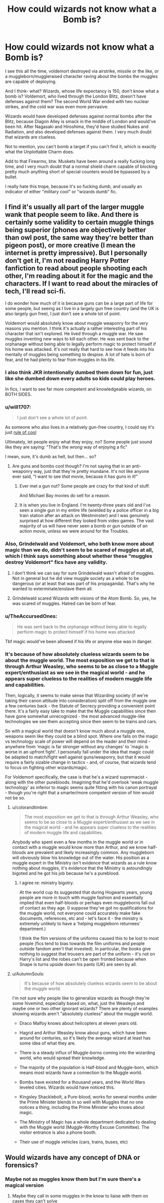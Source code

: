 #+TITLE: How could wizards not know what a Bomb is?

* How could wizards not know what a Bomb is?
:PROPERTIES:
:Author: Uncommonality
:Score: 128
:DateUnix: 1578994755.0
:DateShort: 2020-Jan-14
:FlairText: Discussion
:END:
I see this all the time, voldemort destroyed via airstrike, missile or the like, or a muggleborn/muggleraised character raving about the bombs the muggles are capable of deploying.

And I think- what? Wizards, whose life expectancy is 150, don't know what a bomb is? Voldemort, who lived through the London Blitz, doesn't have defenses against them? The second World War ended with two nuclear strikes, and the cold war was even more pervasive.

Wizards would have developed defenses against normal bombs after the Blitz, because Diagon Alley is smack in the middle of London and would've been hit. After Nagasaki and Hiroshima, they'd have studied Nukes and Radiation, and also developed defenses against them. I very much doubt that wizards are clueless.

Not to mention, you can't bomb a target if you can't find it, which is exactly what the Unplottable Charm does.

Add to that Firearms, btw. Muskets have been around a really fucking long time, and I very much doubt that a normal shield charm capable of blocking pretty much anything short of special counters would be bypassed by a bullet.

I really hate this trope, because it's so fucking dumb, and usually an indicator of either "military cool" or "wizards dumb" fic.


** I find it's usually all part of the larger muggle wank that people seem to like. And there is certainly some validity to certain muggle things being superior (phones are objectively better than owl post, the same way they're better than pigeon post), or more creative (I mean the internet is pretty impressive). But I personally don't get it, I'm not reading Harry Potter fanfiction to read about people shooting each other, I'm reading about it for the magic and the characters. If I want to read about the miracles of tech, I'll read sci-fi.

I do wonder how much of it is because guns can be a large part of life for some people, but seeing as I live in a largely gun free country (and the UK is also largely gun free), I just don't see a whole lot of point.

Voldemort would absolutely know about muggle weaponry for the very reasons you mention. I think it's actually a rather interesting part of his character that isn't explored. He lived through a muggle war. He saw muggles inventing new ways to kill each other. He was sent back to the orphanage without being able to legally perform magic to protect himself if his home was attacked. It's not really that hard to see how it feeds into his mentally of muggles being something to despise. A lot of hate is born of fear, and he had plenty to fear from muggles in his life.
:PROPERTIES:
:Author: Caramelthedog
:Score: 123
:DateUnix: 1578996346.0
:DateShort: 2020-Jan-14
:END:

*** I also think JKR intentionally dumbed them down for fun, just like she dumbed down every adults so kids could play heroes.

In fics, I want to see far more competent and knowledgeable wizards, on BOTH SIDES.
:PROPERTIES:
:Author: InquisitorCOC
:Score: 46
:DateUnix: 1579011947.0
:DateShort: 2020-Jan-14
:END:


*** u/will1707:
#+begin_quote
  I just don't see a whole lot of point.
#+end_quote

As someone who also lives in a relatively gun-free country, I could say it's just [[https://tvtropes.org/pmwiki/pmwiki.php/Main/RuleOfCool][rule of cool]]

Ultimately, let people enjoy what they enjoy, no? Some people just sound like they are saying: "That's the /wrong/ way of enjoying a fic"

I mean, sure, it's dumb as hell, but then... so?
:PROPERTIES:
:Author: will1707
:Score: 12
:DateUnix: 1579018470.0
:DateShort: 2020-Jan-14
:END:

**** Are guns and bombs cool though? I'm not saying that in an anti-weaponry way, just that they're pretty mundane. It's not like anyone ever said, "I want to see /that/ movie, because it has guns in it!"
:PROPERTIES:
:Author: Tsorovar
:Score: 6
:DateUnix: 1579070662.0
:DateShort: 2020-Jan-15
:END:

***** Ever met a gun nut? Some people are crazy for that kind of stuff.

And Michael Bay movies do sell for a reason.
:PROPERTIES:
:Author: will1707
:Score: 2
:DateUnix: 1579085719.0
:DateShort: 2020-Jan-15
:END:


***** It is when you live in England. I'm twenty-three years old and I've seen a single gun in my entire life (wielded by a police officer in a big train station after an attack on Westminster) and I was genuinely surprised at how different they looked from video games. The vast majority of us will have never seen a bomb or gun outside of an action movie, unless we were around for the Troubles.
:PROPERTIES:
:Author: Avalon1632
:Score: 1
:DateUnix: 1579122983.0
:DateShort: 2020-Jan-16
:END:


*** Also, Grindelwald and Voldemort, who both know more about magic than we do, didn't seem to be scared of muggles at all, which I think says something about whether these "muggles destroy Voldemort" fics have any validity.
:PROPERTIES:
:Author: AutumnSouls
:Score: 14
:DateUnix: 1579016011.0
:DateShort: 2020-Jan-14
:END:

**** I don't think we can say for sure Grindelwald wasn't afraid of muggles. Not in general but he did view muggle society as a whole to be dangerous (or at least that was part of his propaganda). That's why he wanted to exterminate/enslave them all.
:PROPERTIES:
:Author: WantDiscussion
:Score: 1
:DateUnix: 1579186443.0
:DateShort: 2020-Jan-16
:END:


**** Grindelwald scared Wizards with visions of the Atom Bomb. So, yes, he was scared of muggles. Hatred can be born of fear.
:PROPERTIES:
:Author: LordMacragge
:Score: 1
:DateUnix: 1593282715.0
:DateShort: 2020-Jun-27
:END:


*** u/TheAccursedOnes:
#+begin_quote
  He was sent back to the orphanage without being able to legally perform magic to protect himself if his home was attacked
#+end_quote

Tbf magic would've been allowed if his life or anyone else was in danger.
:PROPERTIES:
:Author: TheAccursedOnes
:Score: 5
:DateUnix: 1579016911.0
:DateShort: 2020-Jan-14
:END:


*** It's because of how absolutely clueless wizards seem to be about the muggle world. The most exposition we get to that is through Arthur Weasley, who seems to be as close to a Muggle expert/enthusiast as we see in the magical world - and he appears super clueless to the realities of modern muggle life and capabilities.

Then, logically, it seems to make sense that Wizarding society (if we're taking their canon attitude into consideration) split off from the muggle one a few centuries back - the Statute of Secrecy providing a convenient point there. It's a fairly easy take to make that the Muggle capabilities since then have gone somewhat unrecognized - the most advanced muggle-like technologies we see them accepting since then seem to be trains and cars.

So with a magical world that doesn't know much about a muggle one, weapons seem like they could be a blind spot. Where one falls on the magic vs technology scale of power will depend on the reader and their mind - anywhere from 'magic is far stronger without any changes' to 'magic is worse in an upfront fight'. I personally fall under the idea that magic could be adapted to match/fight well against guns/weaponry, but that it would require a fairly sizable change in tactics - and, of course, that wizards tend to focus on fighting other wizards/magic.

For Voldemort specifically, the case is that he's a wizard supremacist - along with the other purebloods. Imagining that he'd overlook 'weak muggle technology' as inferior to magic seems quite fitting with his canon portrayal - though you're right that a smarter/more competent version of him would not be so.
:PROPERTIES:
:Author: matgopack
:Score: 7
:DateUnix: 1579025513.0
:DateShort: 2020-Jan-14
:END:

**** u/colorandtimbre:
#+begin_quote
  The most exposition we get to that is through Arthur Weasley, who seems to be as close to a Muggle expert/enthusiast as we see in the magical world - and he appears super clueless to the realities of modern muggle life and capabilities.
#+end_quote

Anybody who spent even a few months in the muggle world or in contact with a muggle would know more than Arthur, and we know half-bloods are prevalent and likely increasingly common. Any muggleborn will obviously blow his knowledge out of the water. His position as a muggle expert in the Ministry isn't evidence that wizards as a rule know nothing about muggles, it's evidence that the Ministry is astoundingly bigoted and he got his job because he's a pureblood.
:PROPERTIES:
:Author: colorandtimbre
:Score: 10
:DateUnix: 1579031937.0
:DateShort: 2020-Jan-14
:END:

***** I agree re: ministry bigotry.

At the world cup its suggested that during Hogwarts years, young people are more in touch with muggle fashion and essentially implied that even half-bloods or perhaps even muggleborns fall out of contact as they age. (I suppose they've got no qualifications for the muggle world, not everyone could accurately make fake documents, references, etc and - let's face it - the ministry is extremely unlikely to have a 'helping muggleborn returnees' department.)

I think the film versions of the uniforms caused this to be lost to most people (fics tend to bias towards the film uniforms and people outside fandom aren't that invested). In particular, the books give nothing to suggest that trousers are part of the uniform - it's not on Harry's list and the robes can't be open fronted because when Snape is turns upside down his pants (UK) are seen by all.
:PROPERTIES:
:Author: Luna-shovegood
:Score: 8
:DateUnix: 1579038065.0
:DateShort: 2020-Jan-15
:END:


**** u/AutumnSouls:
#+begin_quote
  It's because of how absolutely clueless wizards seem to be about the muggle world.
#+end_quote

I'm not sure why people like to generalize wizards as though they're some hivemind, especially based on, what, just the Weasleys and maybe one or two other ignorant wizards? There are plenty of examples showing wizards aren't "absolutely clueless" about the muggle world.

- Draco Malfoy knows about helicopters at eleven years old.

- Hagrid and Arthur Weasley know about guns, which have been around for centuries, so it's likely the average wizard at least has some idea of what they are.

- There is a steady influx of Muggle-borns coming into the wizarding world, who would spread their knowledge.

- The majority of the population is Half-blood and Muggle-born, which means most wizards have a connection to the Muggle world.

- Bombs have existed for a thousand years, and the World Wars leveled cities. Wizards would have noticed this.

- Kingsley Shacklebolt, a Pure-blood, works for several months under the Prime Minister blends in so well with Muggles that no one notices a thing, including the Prime Minister who knows about magic.

- The Ministry of Magic has a whole department dedicated to dealing with the Muggle world (Muggle-Worthy Excuse Committee). The visitor entrance is also a phone booth.

- Their use of muggle vehicles (cars, trains, buses, etc)
:PROPERTIES:
:Author: AutumnSouls
:Score: 12
:DateUnix: 1579034967.0
:DateShort: 2020-Jan-15
:END:


** Would wizards have any concept of DNA or forensics?
:PROPERTIES:
:Author: Thorfan23
:Score: 13
:DateUnix: 1578999372.0
:DateShort: 2020-Jan-14
:END:

*** Maybe not as muggles know them but I'm sure there's a magical version
:PROPERTIES:
:Author: LiriStorm
:Score: 14
:DateUnix: 1578999595.0
:DateShort: 2020-Jan-14
:END:

**** Maybe they call in some muggles in the know to liaise with them on cases they can't solve

I'm working on a fic right now where they have to solve a crime without such things
:PROPERTIES:
:Author: Thorfan23
:Score: 4
:DateUnix: 1579000582.0
:DateShort: 2020-Jan-14
:END:


*** If anything I'd say there is probably blood magic would be more accurate and yield more reliable results than DNA testing.
:PROPERTIES:
:Author: WantDiscussion
:Score: 19
:DateUnix: 1579000970.0
:DateShort: 2020-Jan-14
:END:


*** Most wizards are half-bloods, and then there's the muggle-borns of course, so yeah, a good portion should know about all that.
:PROPERTIES:
:Author: AutumnSouls
:Score: 5
:DateUnix: 1579013939.0
:DateShort: 2020-Jan-14
:END:


** "They run off eckeltricity, do they? Ah yes, I can see the plugs. I collect plugs. And batteries. Got a very large collection of batteries. My wife thinks I'm mad, but there you are." -- Arthur Weasley, Misuse of Muggle Artifacts Office.
:PROPERTIES:
:Author: DrunkBystander
:Score: 50
:DateUnix: 1579003440.0
:DateShort: 2020-Jan-14
:END:

*** Yeah, but it's also Arthur Weasley, crazy person.

I don't know what JKR was thinking with his character, he's at least as incompetent at his job as Fudge, based on his quotes.
:PROPERTIES:
:Author: Uncommonality
:Score: 37
:DateUnix: 1579003711.0
:DateShort: 2020-Jan-14
:END:

**** There's a very real possibility that Arthur Weasley was the only person really interested in the job, or at the very least was the least likely to abuse it in malicious ways. I certainly can't recall anyone else in the books interested in 'Muggle stuff' to the degree Arthur is. Could be any number of things really. The books take place from Harry's perspective, and there's a great many things he's ignorant of, as they just don't fall into his orbit of interests.

And Arthur is fairly talented in his niche of interests. He did enchant a car to fly, turn invisible, and gain a degree of semi sentience after all, even as ignorant of the whole as he may have been. To compare the man to Fudge, who hides his head in the sand and actively sabotages any potential allies, especially one as potent as Albus Dumbledore, is a bit unfair.
:PROPERTIES:
:Author: Overlap1
:Score: 59
:DateUnix: 1579005276.0
:DateShort: 2020-Jan-14
:END:

***** I think Arthur was shunted to that department because that's where the losers/idiots go where they can be kept away from subtler and more important work. Best to keep people like him fixing magical pranks among muggles.

The wizards who are actually competent among muggles would be found, I think, in the departments of Magical Accidents and Catastrophes, (mainly in the Accidental Magic Reversal Squad, Obliviators, and the Muggle Worthy Excuse Committee), International Magical Cooperation and some among the Aurors.
:PROPERTIES:
:Author: rohan62442
:Score: 10
:DateUnix: 1579019377.0
:DateShort: 2020-Jan-14
:END:


***** I definitely think you're onto something. It would have helped us if we knew more about the Muggle Studies program, and whether Arthur had ever taken the course.

My personal headcanon is that Arthur took Muggle Studies before their books addressed electricity (or never took it at all) and therefore has never heard someone pronounce the word. He definitely has enough talents that it can't be handwaved away as him being an idiot.
:PROPERTIES:
:Author: poondi
:Score: 7
:DateUnix: 1579072982.0
:DateShort: 2020-Jan-15
:END:

****** Agreed, wholeheartedly. Frankly all the Weasleys are pretty talented on the whole.
:PROPERTIES:
:Author: Overlap1
:Score: 1
:DateUnix: 1579074371.0
:DateShort: 2020-Jan-15
:END:


***** Arthur got the job because he is right sort, (pureblood, sacred 28). A muggleborn would have been the ideal choice. No way the ministry will make one head of department ( at that tme. )
:PROPERTIES:
:Author: salt-mangotree
:Score: 16
:DateUnix: 1579009738.0
:DateShort: 2020-Jan-14
:END:

****** That's not true at all. They literally have already had a muggle-born minister for magic at that point. 1962-1968 Minister for Magic Nobby Leach a muggle-born.
:PROPERTIES:
:Author: DarkLordRowan
:Score: 11
:DateUnix: 1579021804.0
:DateShort: 2020-Jan-14
:END:

******* Not to mention Fudge ran for Minister for Magic on a pro-Muggle slogan.
:PROPERTIES:
:Author: AutumnSouls
:Score: 4
:DateUnix: 1579035099.0
:DateShort: 2020-Jan-15
:END:

******** Not doubting you, but do you recall where in canon/extra material this was mentioned? I'd never heard it before, very interesting.
:PROPERTIES:
:Author: pregrace
:Score: 1
:DateUnix: 1579056623.0
:DateShort: 2020-Jan-15
:END:

********* Some very early JKR writings (1999).

[[https://www.hp-lexicon.org/source/other-canon/dp/][More details.]]

[[https://www.hp-lexicon.org/source/other-canon/dp/dp2/][The writing in particular]], though it's nearly impossible to read. Here's the relevant [[https://www.reddit.com/r/PotterPlus/comments/54h1fm/daily_prophet_newsletter_2_image_1/][transcript]]:

#+begin_quote
  Feb 8th 1999 The Daily Prophet Price: 7 Knuts

  [...] member of the Minister's Gobstones Club. It's all getting very embarrassing. *After all, [Fudge] was elected on the slogan "A fair deal for wizards who deal fair with Muggles."*

  Although the Ministry is maintaining an official silence on details of the incident, a second source within the Improper Use of Magic Office was only too happy to divulge details in return for a cup of tea and a cheese scone.
#+end_quote

--------------

#+begin_quote
  [...] the office. Rufus won; he said it would take ages and he was right. Seems it happens all the time. Took the Muggles an hour and a half to realise the train had vanished into thin air. ' The Minister for Magic is unlikely to view the matter as ‘a bit of fun'. The instigator of this sorry episode appears to be his own nephew, Rufus Fudge, recently appointed to the Improper Use of Magic Office.
#+end_quote
:PROPERTIES:
:Author: AutumnSouls
:Score: 1
:DateUnix: 1579057604.0
:DateShort: 2020-Jan-15
:END:


***** Hear!
:PROPERTIES:
:Author: ulanbaatarhoteltours
:Score: 3
:DateUnix: 1579007090.0
:DateShort: 2020-Jan-14
:END:


**** You either use books or logic.

In the books very few wizards shown reasonable knowledge about non-magical world. Even if some of them understand what bombs really are, what make you think that they are in power to do/invent anything?
:PROPERTIES:
:Author: DrunkBystander
:Score: 24
:DateUnix: 1579004110.0
:DateShort: 2020-Jan-14
:END:

***** but do they understand it beyond the basics

​

Like they could know what a washing machine is but perhaps wouldn't know how to work it.
:PROPERTIES:
:Author: Thorfan23
:Score: 3
:DateUnix: 1579009978.0
:DateShort: 2020-Jan-14
:END:


**** His job is basically to confiscate and de-enchant enchanted muggle objects that fall into Muggles' hands. He doesn't really need it to know much about the muggle world to do that, though it would probably help. But if some Muggles got a doll that tried to murder them or something, they will be Obliviated anyway, so it doesn't really matter if Arthur messes up talking to them.

Arthur is the well-meaning racist as opposed to Voldemort sympathizers, who thinks about himself as progressive while talking down to Muggles and never making any effort to actually learn about them.
:PROPERTIES:
:Author: neymovirne
:Score: 9
:DateUnix: 1579014149.0
:DateShort: 2020-Jan-14
:END:

***** So we're saying that it's Arthur Weasleys job to deal with chuckie? I'd love to see that movie.
:PROPERTIES:
:Author: rayel78
:Score: 6
:DateUnix: 1579027209.0
:DateShort: 2020-Jan-14
:END:


**** He Is supposed to be /the/ expert on all things muggle.

He either got His job due to His connection to Dumbledore, or the rest are worse.
:PROPERTIES:
:Author: will1707
:Score: 11
:DateUnix: 1579005579.0
:DateShort: 2020-Jan-14
:END:

***** Arthur is the Head of the " Misuse of Muggle Artifacts Office", which is (from what we see in OotP) a tiny office with 2 members.\\
It's not that great of the job, not the lowest of the ladder, but not far from it. As for Arthur competency, I don't see any raison to put it into doubt. His job consist into :

- Identify enchanted Muggle artifact
- Confiscate it if it's considered illegal
- Potentially arrest/ give a fine to the culprit (or maybe he doesn't even do this part and it's the police, canon not really clear on that point).
- Obliviate any Muggle in accord with the Treaty of Secrecy (once again, maybe another office does this)

At no point during his job does Arthur need to know "how" muggle things work. He only have to know if the item is enchanted (which seem a skill more likely to be learnt in Charm than in Muggle Study). He doesn't even need to be able to mingle with Muggles, since anyone he interacts with is either "in the known" (like a Muggleborn parent), or will have no memory of it.

Also, he is not "the" expert of all things muggle, if you want one, you better look for a Muggle Studies teacher, or the one who wrote the books they use.

And finally, before CoS and Harry, the closest link between Arthur and Dumbledore was the fact that his 2 brothers in law were in the Order (he and Molly were not),pretty weak reason to do a favor. So I can think of a lot of reasons about why Arthur got this job other than /Dumbledore pulled some strings/.

- Not a lot of people wanted this job (since it's not that great), and from the one wanting it, Arthur truly was the best (the ministry prefering someone good at charm rather than someone knowing everything about muggles)
- The Muggleborn who were in this office were killed during the last war, and he got promoted by virtue of being alive.
:PROPERTIES:
:Author: PlusMortgage
:Score: 14
:DateUnix: 1579017570.0
:DateShort: 2020-Jan-14
:END:


***** That not quite right. He's the Head of the Misuse of Muggle Artifacts. Based on the title all he needs to know is what a 'Muggle Artifact' is and have it confiscated if necessary. It's a literal impossibility for one man to know the whole and breath of an entire world, let alone one he doesn't actually live in, and even more so with a family as large as his to support. I don't think there's a person alive who can.

It's possible Dumbledore did pull some strings for him, we don't know. It's possible the man's a tour de force on the clock and we just haven't seen it because Harry hasn't seen it. Any speculation on the subject is just that, as it's not in the books or confirmed via Pottermore or JK herself. I will say though that if Albus did do such a thing I doubt Arthur knew about it.
:PROPERTIES:
:Author: Overlap1
:Score: 16
:DateUnix: 1579006520.0
:DateShort: 2020-Jan-14
:END:

****** Well, not /the/ expert then, but ar the very least you'd expect him to be at least knowledgeable.

Then you get eckeltricity and, well...

Most purebloods would have next to Zero knowledge about muggle stuff. It's beneath them.
:PROPERTIES:
:Author: will1707
:Score: 5
:DateUnix: 1579008085.0
:DateShort: 2020-Jan-14
:END:

******* It could be word that he's never heard spoken aloud and that's how he thinks its meant to be pronounced from reading it. I can't tell you how many words I've been saying wrong for years due to that.
:PROPERTIES:
:Author: buzzer7326
:Score: 15
:DateUnix: 1579010117.0
:DateShort: 2020-Jan-14
:END:


******* Doesn't seem super necessary, since electricity requires far too much infastructure and is too complex for the average wizard to even bother fiddling with. Arthur's department, based solely on my interpretation of his job, deals more with magicals enchanting purely Muggle stuff. And to be fair electricity is a hard concept to grasp for someone not inundated with it. "I plug a box in the wall and it shows pictures!"
:PROPERTIES:
:Author: Overlap1
:Score: 8
:DateUnix: 1579010316.0
:DateShort: 2020-Jan-14
:END:


**** And yet he has not been thrown out, which means that no one noticed his incompetence (how can you detect misuse when you don't know how someone works, at least in some basic sense?)
:PROPERTIES:
:Author: Hellstrike
:Score: -4
:DateUnix: 1579010753.0
:DateShort: 2020-Jan-14
:END:

***** Pretty sure his job deals with enchanted muggle objects especially when their being used for muggle baiting. Not how muggle things work. Wouldn't the expert on muggle things be the muggle worthy excuses department?(I think that's a thing)
:PROPERTIES:
:Author: Garanar
:Score: 14
:DateUnix: 1579011168.0
:DateShort: 2020-Jan-14
:END:


** There Is also this like from I believe book three:

#+begin_quote
  While Muggles have been told that Black is carrying a gun (a kind of metal wand that Muggles use to kill each other)
#+end_quote

That to me implies that your average magical has no idea about firearms. It's not a stretch to believe they my not know much about bombs.
:PROPERTIES:
:Author: will1707
:Score: 55
:DateUnix: 1579006077.0
:DateShort: 2020-Jan-14
:END:

*** That could be there purely for a pure-blood minority.

#+begin_quote
  It's not a stretch to believe they my not know much about bombs.
#+end_quote

How could wizards possibly not know about bombs when so many of them would've had their cities destroyed by them, like OP mentioned?
:PROPERTIES:
:Author: AutumnSouls
:Score: 11
:DateUnix: 1579013894.0
:DateShort: 2020-Jan-14
:END:

**** Same way they don't know what a gun is despite their use for centuries at this point.
:PROPERTIES:
:Author: krillingt75961
:Score: -2
:DateUnix: 1579014681.0
:DateShort: 2020-Jan-14
:END:

***** Who doesn't know what a gun is? Some vague group of pure-bloods? If even Arthur Weasley knows about them, it's safe to say many others too, especially considering there's a steady influx of muggle-borns and most wizards are half-bloods.
:PROPERTIES:
:Author: AutumnSouls
:Score: 5
:DateUnix: 1579015348.0
:DateShort: 2020-Jan-14
:END:

****** Enough people in canon that they need to describe it in the newspaper like that. Arthur Weasley is a muggle enthusiast - of all those raised in the magical world that we know about, for all his eccentricity, I'd point to him as likeliest to know about specific muggle technology.

The better counterpoint would have been to point out that Hagrid seemed to understand what Vernon's shotgun was in the first book.
:PROPERTIES:
:Author: matgopack
:Score: 5
:DateUnix: 1579025743.0
:DateShort: 2020-Jan-14
:END:


****** And Draco Malfoy knows about helicopters lol so he has to know about guns.
:PROPERTIES:
:Author: TheAccursedOnes
:Score: 4
:DateUnix: 1579017268.0
:DateShort: 2020-Jan-14
:END:


****** Arthur is not like most purebloods though. If anything he is more likely to come across a gun modified by magic than most other magical people.
:PROPERTIES:
:Author: krillingt75961
:Score: 1
:DateUnix: 1579019787.0
:DateShort: 2020-Jan-14
:END:

******* The Malfoys know what a helicopter is. They probably also know what guns are, considering guns have been around for centuries.
:PROPERTIES:
:Author: AutumnSouls
:Score: 3
:DateUnix: 1579019852.0
:DateShort: 2020-Jan-14
:END:

******** That's an interesting point. Would a magical aware of guns still think of them like matchlocks and flintlocks rather than the automatic nonsense that we have today?
:PROPERTIES:
:Author: Avalon1632
:Score: 1
:DateUnix: 1579122601.0
:DateShort: 2020-Jan-16
:END:

********* I don't think we can generalize. Wizards in the Middle-East would be aware of rather recent muggle weapons, while wizards in Britain, for example, would be aware of WW2 weapons. But then there's the Muggle-borns and Half-Bloods who would be aware of the most recent in general.

So it'd really be a case by case thing.
:PROPERTIES:
:Author: AutumnSouls
:Score: 1
:DateUnix: 1579128307.0
:DateShort: 2020-Jan-16
:END:


******** Considering not everyone in Britain has access to guns and helicopters fly over all the time, I'd say it's morel likely he knows what a helicopter is vs a gun. The Malfoys are unlikely to be around muggles often at all and likely avoid going into muggle areas but a helicopter would be noticeable, especially considering it's not concealed from view at all and is in fact noisy.
:PROPERTIES:
:Author: krillingt75961
:Score: -1
:DateUnix: 1579020033.0
:DateShort: 2020-Jan-14
:END:


**** Some of them may know they exist, but they either believe that their protections/shields/wards/whatever are good enough (which we don't really know), or they are dismissive of them ("no muggle invention can kill a pureblood")

The fact that bombings are never mentioned by anti-muggles in the books sort of implies that they don't believe it to be that big of a deal for them, or they don't care what the muggles do to each other. Or it may have been that the bombs never hit a wizarding area.

(as for cities, I always got the feeling that other than the Blacks, most purebloods lived somewhat isolated from the rest)

Japanese wizards probably have a different view of them, but then again, we really don't know.
:PROPERTIES:
:Author: will1707
:Score: 0
:DateUnix: 1579014648.0
:DateShort: 2020-Jan-14
:END:

***** That's a different argument than your first comment, though. Originally you said the "average magical" wouldn't know about them. The average pure-blood supremacist isn't your average magical.

Draco Malfoy knows about helicopters, so I'd go with your argument that most pure-bloods know what these things are, they just don't really care for them.
:PROPERTIES:
:Author: AutumnSouls
:Score: 4
:DateUnix: 1579015562.0
:DateShort: 2020-Jan-14
:END:


** If you do any historical research on explosives and firearms and then correlate the timelines with the Statute of Secrecy, it becomes obvious that wizards aren't ignorant of them due to segregation from muggles. Bombs and guns pre-existed the Statute and were not only very effective but were also commonplace. This means that wizards of the time wouldn't have seen them as a "muggle thing" anymore than they saw wheels, shoes, hats, or swords as exclusively muggle things. My thought is that they really didn't start distinguishing muggle innovations as distinct from their own until the industrial revolution, or possibly even the second industrial revolution.

Their contempt for firearms and bombs then is likely due to the fact that they see them as obsolete. Magic is fully capable of conjuring bullets and accelerating them, and without any issues of running out of ammo. It is also fully capable of conjuring an explosion without any need of lugging around heavy and dangerous equipment.

In fact, it's likely that wizards possessed spells that were upgrades of greek fire and slings thousands of years ago. And then developed defenses against them. Which is why they don't use them anymore --- they already figured out basic defenses against them that are so effective that they moved on to other means of attack.

I mean, logically, if wizards were vulnerable to bullets, they wouldn't be getting machine guns /instead/ of their wands. I always roll my eyes when I see people say that they should carry a gun in their off hand. Why? Their wand /is/ a gun. But they don't use it to expel projectiles because evidently that's an inferior strategy.

My theory is that wizards just have enchantments on them that vanish anything that flies at them faster than 50 m/s, among others. That covers everything from arrows up. There's magical workarounds of course, but muggle attacks would be simply ignored. Same with bombs. Maybe wizards are immune to non-magical fire (flame-freezing charms always annoyed me as a particularly silly defense against burning at the stake anyway).

I've gone into this direction of exploration in a great deal more detail [[http://brilliantshard.wordpress.com][in my own AU]], but that's some of the pertinent thoughts to this discussion anyway.
:PROPERTIES:
:Author: BrilliantShard
:Score: 9
:DateUnix: 1579023814.0
:DateShort: 2020-Jan-14
:END:


** I mean, I entirely agree with you on that, or at the very least that the Wizards in important spots would have to keep up with that sort of thing. If there's a Wizard who maintains the protective magics on Diagon Alley, for example, they'd have to know that bombs were a thing and how to cast the magic that protected against them. There are arguments against that, though.

For everyone else for whom the information isn't immediately relevant, I can kind of understand why they might not go beyond 'bombs are the boomy things, right?'. If you don't use that information, why would you bother learning it? Bombs haven't fallen on England in forty years, so it's not an active need to protect against them. Hell, it could just be that some paper-pusher in the Ministry thought "It's been forty years since those dastardly Muggles did the bomb thing, surely we can cut the budget for those bomb protections and spend it on something important like Quidditch". And if you doubt that might happen, would a government that supposedly (not sure if this is fanon or canon) cut their police forces drastically over the ten peace years since Voldemort 'died' bother spending money on protections that hadn't been needed for three or four times as long?

If the information isn't useful or used somehow, it'd be left in a book somewhere for later reference and forgotten about across the decades since 1945. Especially if you're one of those people that are convinced that the Muggles are merely animals, you're not going to bother learning about it. The young magicals who can barely be bothered to learn magic certainly wouldn't.

Take Occlumency, for example. Wizards know that there are people around who can literally read their minds. Every thought, feeling, memory, etc, can all be seen by these people. Yet, it's not a mandatory class and we're only told of two or three (IIRC) people in the series that know about it. If it's safe 99% of the time, Wizards don't seem to really put in the effort to prepare for that 1% chance of FUBAR. There are other examples of that "Eh. It'll be aight." mindset around the series, but it is a pretty British mindset of not really giving too much of a fuck. We're a very tired, laissez-faire people.

Secondly, sure the older Wizards would at least know that bombs exist and have experience of being around them, but knowing that a thing is a thing doesn't necessarily mean you know anything about a thing. For instance, I'm a twenty-something Western kid with easy access to google, libraries, and a dozen ways of acquiring information on 'Muggle society' that Wizards wouldn't necessarily have without some moderate effort - I know what a bomb is and I have a vague (emphasis on vague) conception of how it works, but I couldn't for the life of me tell you how to protect against one or even how to put one together.

I agree it's more than likely utter Mugglewank bollocks, but there are some possible explanations for it. A good fic can make anything work and all that. :)
:PROPERTIES:
:Author: Avalon1632
:Score: 17
:DateUnix: 1579008161.0
:DateShort: 2020-Jan-14
:END:

*** u/SMTRodent:
#+begin_quote
  Bombs haven't fallen on England in forty years,
#+end_quote

Actually, the books are set during (but don't reference) the Troubles, when bombs exploding in city centres were very much a thing.
:PROPERTIES:
:Author: SMTRodent
:Score: 8
:DateUnix: 1579020042.0
:DateShort: 2020-Jan-14
:END:

**** A good point, but they weren't falling from the sky and it was on a smaller scale. Maybe some magicals would be aware, but it's still possible the powerful Purebloods never came into contact or awareness with any of it, especially the rural manor types.
:PROPERTIES:
:Author: Avalon1632
:Score: 2
:DateUnix: 1579022777.0
:DateShort: 2020-Jan-14
:END:

***** Well, considering the books managed to utterly ignore them, I'll concede the point!
:PROPERTIES:
:Author: SMTRodent
:Score: 1
:DateUnix: 1579121506.0
:DateShort: 2020-Jan-16
:END:

****** Heh. Thanks, but that's more of a comment on Harry than anything else. Bombs could've gone off in the great hall during breakfast and the lil' oblivious idiot wouldn't have noticed unless someone wrote it on the wall in his blood. :D
:PROPERTIES:
:Author: Avalon1632
:Score: 2
:DateUnix: 1579122515.0
:DateShort: 2020-Jan-16
:END:


*** Legilimency could also be rare

so the average wizard never learns about the mind reading stuff
:PROPERTIES:
:Author: CommanderL3
:Score: 2
:DateUnix: 1579021143.0
:DateShort: 2020-Jan-14
:END:

**** So are bombs, these days. Like I said, just because shit only goes down 1% of the time, wizards only seem to prepare for the 99% time where things go well.
:PROPERTIES:
:Author: Avalon1632
:Score: 1
:DateUnix: 1579022833.0
:DateShort: 2020-Jan-14
:END:


** It seems the phrase "Know your enemy" would come into play here. Would the average Wizard know anything about muggle weapons? No, they probably have no reason to. Would Voldemort? Almost definitely so. He would want to know what it is he is up against. A lot of people use Arthur Weasley as an example of how little Wizards know about muggles. But I feel like the reason Arthur's knowledge is lacking is because he is sort of like a Weeb. He romanticizes and idealizes all the positive traits pertaining to the culture of his obsession while refusing to acknowledge any of the negative ones. Voldemort and his Death Eaters have no such attitude.
:PROPERTIES:
:Author: WantDiscussion
:Score: 13
:DateUnix: 1579009930.0
:DateShort: 2020-Jan-14
:END:

*** And they double definitely wouldn't be taken out by an Airstrike, that's for sure. At best, the bomb bounces off their lair harmlessly, at worst it's redirected toward a random muggle settlement in the area.
:PROPERTIES:
:Author: Uncommonality
:Score: 7
:DateUnix: 1579014802.0
:DateShort: 2020-Jan-14
:END:

**** Yeah, I've never understood how people can look at the absolute crazy ass shit magic does, but somehow think wizards can't protect against bombs.

Like if you want to look at it from a scientific perspective, your average conjuring spell like aquamenti is literally creating enough energy to dwarf the energy of nukes. (Creating matter like that is /huuuge/)
:PROPERTIES:
:Author: TheAccursedOnes
:Score: 6
:DateUnix: 1579017227.0
:DateShort: 2020-Jan-14
:END:


** It's easy to think Wizards are ignorant of a lot of muggle weaponry and warfare because the purebloods we know of don't display a lot of familiarity with the muggle world or inclination to learn about it, if not outright disdain for it. Voldemort most assuredly knows about WW2 and the Blitz, having lived in both worlds at the time, but I imagine for a lot of people at the time had an "out of sight, out of mind" mentality.

People in general just don't care about wars on distant shores, wars they can't see or feel the effects of, and magic is very good at getting people to ignore things, I think. It's entirely possible that the magic that shields Diagon Alley from muggle sight and access protects it from muggle attacks as well, and if that were the case, why would they care about muggles killing each other?

I don't fly one way or another personally. A well written story can make anything work. But I also wouldn't be surprised if a Lucius Malfoy wouldn't know what an AK-47 was either.
:PROPERTIES:
:Author: Overlap1
:Score: 14
:DateUnix: 1579001099.0
:DateShort: 2020-Jan-14
:END:

*** Your comment made me imagine Lucius Malloy holding an AK-47...what a terrifying image!
:PROPERTIES:
:Author: writeronthemoon
:Score: 7
:DateUnix: 1579010140.0
:DateShort: 2020-Jan-14
:END:

**** No way Malfoy would use such a plebian firearm. He'd probably have an agent buy some sort of top-of-the-line model he knows nothing about and have it be monogrammed and gold-plated like the pimp he is.
:PROPERTIES:
:Author: A_Rabid_Pie
:Score: 8
:DateUnix: 1579013777.0
:DateShort: 2020-Jan-14
:END:

***** His cane is a modified Ak-47. Harry's lucky he forgot to load it in the second book or Dumbledore would've found Harry with 30 holes in him.
:PROPERTIES:
:Author: TheAccursedOnes
:Score: 5
:DateUnix: 1579017067.0
:DateShort: 2020-Jan-14
:END:

****** Lol!
:PROPERTIES:
:Author: writeronthemoon
:Score: 1
:DateUnix: 1579026032.0
:DateShort: 2020-Jan-14
:END:


*** Malfoy does own a Roles Royce.
:PROPERTIES:
:Author: Jahoan
:Score: -1
:DateUnix: 1579008476.0
:DateShort: 2020-Jan-14
:END:

**** And Draco talks about helicopters in Philosopher's Stone
:PROPERTIES:
:Author: LadySmuag
:Score: 8
:DateUnix: 1579013495.0
:DateShort: 2020-Jan-14
:END:

***** I forgot about that. Man that alone implies even pureblood extremists know a good bit about bombs and shit.
:PROPERTIES:
:Author: TheAccursedOnes
:Score: 4
:DateUnix: 1579016999.0
:DateShort: 2020-Jan-14
:END:


**** In which book was that mentioned?
:PROPERTIES:
:Author: Hellstrike
:Score: 2
:DateUnix: 1579010808.0
:DateShort: 2020-Jan-14
:END:

***** It's not mentioned anywhere. They probably got the idea from [[https://www.wizardingworld.com/writing-by-jk-rowling/technology][here.]]
:PROPERTIES:
:Author: AutumnSouls
:Score: 5
:DateUnix: 1579014285.0
:DateShort: 2020-Jan-14
:END:

****** I thought you were gonna link My Immortal for a hot second
:PROPERTIES:
:Author: Uncommonality
:Score: 1
:DateUnix: 1585447728.0
:DateShort: 2020-Mar-29
:END:


** When reading those kind of stories, my question isn't "they don't know what a bomb is?" but "whyever did the author think bombs in Harry Potter makes for a good story?"

So, perspective. YMMV.
:PROPERTIES:
:Author: Sescquatch
:Score: 3
:DateUnix: 1579023367.0
:DateShort: 2020-Jan-14
:END:


** In one story, I had Voldemort use a bomb to blow up most of Dumbledore's allies in the Aurors and blame radical muggleborns for it since "purebloods would not use bombs".
:PROPERTIES:
:Author: Starfox5
:Score: 5
:DateUnix: 1579005278.0
:DateShort: 2020-Jan-14
:END:


** > And I think- what? Wizards, whose life expectancy is 150, don't know what a bomb is? Voldemort, who lived through the London Blitz, doesn't have defenses against them? The second World War ended with two nuclear strikes, and the cold war was even more pervasive.

​

It wasn't "the second world war" to them though, and it didn't end with two Nuclear strikes, and it probably had nothing to do with Japan. That was the muggle side of the war. What makes you think wizards cared about what was happening on the muggle side? We also don't know how impacted they were by the london blitz, or the war in general.
:PROPERTIES:
:Author: UrTwiN
:Score: 2
:DateUnix: 1579020824.0
:DateShort: 2020-Jan-14
:END:

*** u/AutumnSouls:
#+begin_quote
  What makes you think wizards cared about what was happening on the muggle side?
#+end_quote

Because they share the world with muggles? You don't think wizards would care about their cities behind leveled by nukes? And if they don't care, then that kind of puts them hilariously above muggles in terms of power.
:PROPERTIES:
:Author: AutumnSouls
:Score: 2
:DateUnix: 1579035786.0
:DateShort: 2020-Jan-15
:END:


** Of course they know, they have Dungbombs.
:PROPERTIES:
:Author: Byrana
:Score: 2
:DateUnix: 1579041096.0
:DateShort: 2020-Jan-15
:END:


** I'm usually ok with "They don't know what an atomic bomb is". They are not demonstrated often, you learn about it in a decent history class, usually well above the age that the worlds split off in. It is entirely reasonable for wizards not to know about atomics (or disbelieve them).

​

Bombs in general? not so much. Wizards would know about explosions (as they can be magically caused). Hell, they use muggle explosions to hide magical incidents.

​

The one that really gets me? Fannon wizards always have no clue about the man on the moon. Rockets are not so rare that you would never observe one, and several times in very recent history a good chunk of the worlds attention has been toward space endeavors. It is a whole lot more likely to come up in conversation than atomics and be depicted in culture.
:PROPERTIES:
:Author: StarDolph
:Score: 2
:DateUnix: 1579073567.0
:DateShort: 2020-Jan-15
:END:


** What did the nuclear radiation do to the magical population of Japan? Horrifying thing to consider, I know. ☢️🇯🇵🧙🏻‍♀️🧙🏻‍♂️💀
:PROPERTIES:
:Author: CDLegal56
:Score: 2
:DateUnix: 1579316298.0
:DateShort: 2020-Jan-18
:END:


** So tell me, WHERE would they learn about them? Muggle media the wizards don't follow? Or wizarding media, which will talk about blasting spells and explosive potions.

You are confusing your ability to turn on the TV and be exposed to visual representations of faraway things (as well as learning their names from it) with some kind of universal knowledge.
:PROPERTIES:
:Author: Krististrasza
:Score: 4
:DateUnix: 1579005994.0
:DateShort: 2020-Jan-14
:END:

*** ...Experience? You're telling me wizards didn't notice their cities being destroyed by muggles? Did you even read OP's post?
:PROPERTIES:
:Author: AutumnSouls
:Score: 5
:DateUnix: 1579014018.0
:DateShort: 2020-Jan-14
:END:

**** Do you understand the difference between experiencing something and knowing a foreign name for it?
:PROPERTIES:
:Author: Krististrasza
:Score: -3
:DateUnix: 1579014532.0
:DateShort: 2020-Jan-14
:END:

***** Bombs have been around for literally for hundreds of years. There's recorded use of them dating back to the 11th century, if not earlier. And the word itself comes from the Latin /bombus/, which in turn comes from the Greek /βόμβος/ (proununced /bombos/).

The idea that wizards wouldn't know the word bomb or what they are is utterly ridiculous. Most wizards are half-bloods, there's a steady influx of muggle-borns, and bombs have been around for about a thousand years.

If even the children of pure-blood supremacists know about helicopters, something far more complicated and recent than Bomba, then it's safe to say the general wizarding populace knows about bombs.
:PROPERTIES:
:Author: AutumnSouls
:Score: 5
:DateUnix: 1579015261.0
:DateShort: 2020-Jan-14
:END:

****** If you haven't noticed yet, words can fall out of use in one population (and replaced with different terms) while continue being used in others.

Also, wizards, as they are generally not living in muggle-free areas, will have the more or less regular occasion of seeing the various noisy muggle contraptions in the sky and inquire about their names.\\
Unless they live in Northern Ireland they have no reason for talking about bombs.
:PROPERTIES:
:Author: Krististrasza
:Score: -2
:DateUnix: 1579019386.0
:DateShort: 2020-Jan-14
:END:

******* So your argument is that they know about bombs and what they've done in wars, but merely don't know the names of them...?

Okay, I guess.
:PROPERTIES:
:Author: AutumnSouls
:Score: 4
:DateUnix: 1579019999.0
:DateShort: 2020-Jan-14
:END:

******** As I said, the concept of blasting spells and explosive potions is familiar to them but when somebody uses a random muggle term not in use in their culture there is no reason to assume the can easily associate it.

So yes, the issue is two societies divided by a common language.
:PROPERTIES:
:Author: Krististrasza
:Score: -2
:DateUnix: 1579020412.0
:DateShort: 2020-Jan-14
:END:


*** Libraries exist, as do book stores. Which is why I have a low opinion of Arthur Weasley.
:PROPERTIES:
:Author: Hellstrike
:Score: 1
:DateUnix: 1579010883.0
:DateShort: 2020-Jan-14
:END:


** I do believe that wizards (at least older ones) have some basic understanding of bombs and muskets, but don't you think that during the reign of Voldemort, there would have been some censorship. As opposed to Grindelwald, who just believed in wizard-superiority and did think that Muggles were capable (foreseeing WW1) and really thought they were a threat, Voldemort believed that they were insignificant and had no power. Because of this, even if he knew of the power they possessed, he most likely encouraged Wizarding Society to think of them that way too; as less powerful and insignificant. During the First Wizarding War and Voldemort's reigns, Wizard Superiority Complexes were enhanced, and so no one really suspected the power of Muggles. Also, even though Tom Riddle grew up there, I highly doubt Voldemort would want to interact with Muggles. Also, the people in the stories who are portrayed as being ignorant about Muggles were likely not taught about them. Obviously, at some point in time, even the Weasley's were Supremicists, hence the whole "My entire family's pure..." and "Mum's cousin is an accountant, but we don't really talk about him" thing. Even if they weren't hell bent on the eradication of Muggles, he topic is still stigmatised in the Wizarding World.
:PROPERTIES:
:Author: thepotatobitchh
:Score: 1
:DateUnix: 1579017627.0
:DateShort: 2020-Jan-14
:END:


** I read one fic where Quirrell brought a shotgun to class (wasn't possessed) and started waving it around and every half-blood and muggle born kid just screamed and the pure-bloods were wondering why

Then Quirrell shot all the purebloods one by one and himself (apparently had mental issues)

Sadly I don't remember the name
:PROPERTIES:
:Author: Erkkifloof
:Score: 1
:DateUnix: 1579041952.0
:DateShort: 2020-Jan-15
:END:

*** It was that one where he played Chess with McGonagall because she was the model for the Stone-Course chess set and he could learn how to beat her that way, wasn't it?
:PROPERTIES:
:Author: Avalon1632
:Score: 1
:DateUnix: 1579122329.0
:DateShort: 2020-Jan-16
:END:

**** Maaaaaybe
:PROPERTIES:
:Author: Erkkifloof
:Score: 1
:DateUnix: 1579157351.0
:DateShort: 2020-Jan-16
:END:


** You forgot it's called a fanfiction for a reason. They just for fun. Never meant nor need to make sense.

Is evil manipulative Dumbledore ff make some sense? No they don't. They just make what is canon and what's non-canon. Even if such thing was contradicted by the author since day 1. They don't give a flying fuuuuck. It fan fiction. Ya they dumb, but most fanfiction are pretty fucking dumb, and the rest are still dumb in some way.
:PROPERTIES:
:Author: nattybob
:Score: 1
:DateUnix: 1579056558.0
:DateShort: 2020-Jan-15
:END:


** It's just mugglewanking by bad authors.

Voldemort was living in London during the Luftwaffe bombing, there's no chance he doesn't know what a bomb is. He also would know what atomic weapons are, and what they do.

I don't mind the use of bombs or whatever in fanfic. But the surprise factor of the bomb can only work once on Voldemort - he should respond with the same tactics in far greater intensity IMO. Kind of like how he does in this fic. linkffn(The many Deaths of Harry Potter).

That fic does have Voldemort do it, but it sort of forgets that towards the end, which is a shame. Still a good fic though.
:PROPERTIES:
:Author: avittamboy
:Score: 1
:DateUnix: 1579056920.0
:DateShort: 2020-Jan-15
:END:

*** [[https://www.fanfiction.net/s/12388283/1/][*/The many Deaths of Harry Potter/*]] by [[https://www.fanfiction.net/u/1541014/ShayneT][/ShayneT/]]

#+begin_quote
  In a world with a pragmatic, intelligent Voldemort, Harry discovers that he has the power to live, die and repeat until he gets it right.
#+end_quote

^{/Site/:} ^{fanfiction.net} ^{*|*} ^{/Category/:} ^{Harry} ^{Potter} ^{*|*} ^{/Rated/:} ^{Fiction} ^{T} ^{*|*} ^{/Chapters/:} ^{78} ^{*|*} ^{/Words/:} ^{242,571} ^{*|*} ^{/Reviews/:} ^{3,508} ^{*|*} ^{/Favs/:} ^{5,530} ^{*|*} ^{/Follows/:} ^{3,780} ^{*|*} ^{/Updated/:} ^{6/14/2017} ^{*|*} ^{/Published/:} ^{3/1/2017} ^{*|*} ^{/Status/:} ^{Complete} ^{*|*} ^{/id/:} ^{12388283} ^{*|*} ^{/Language/:} ^{English} ^{*|*} ^{/Characters/:} ^{Harry} ^{P.,} ^{Hermione} ^{G.} ^{*|*} ^{/Download/:} ^{[[http://www.ff2ebook.com/old/ffn-bot/index.php?id=12388283&source=ff&filetype=epub][EPUB]]} ^{or} ^{[[http://www.ff2ebook.com/old/ffn-bot/index.php?id=12388283&source=ff&filetype=mobi][MOBI]]}

--------------

*FanfictionBot*^{2.0.0-beta} | [[https://github.com/tusing/reddit-ffn-bot/wiki/Usage][Usage]]
:PROPERTIES:
:Author: FanfictionBot
:Score: 1
:DateUnix: 1579056933.0
:DateShort: 2020-Jan-15
:END:


** Bombarda
:PROPERTIES:
:Author: Mestrehunter
:Score: 1
:DateUnix: 1579147491.0
:DateShort: 2020-Jan-16
:END:


** Voldemort did not live through the Blitz, which began when he was back at Hogwarts. He might have witnessed other air raids, but not the Blitz.
:PROPERTIES:
:Author: Hellstrike
:Score: 1
:DateUnix: 1579010624.0
:DateShort: 2020-Jan-14
:END:

*** September 7, 1940 - May 11, 1941

Basically all of his third year. And you know that he didn't go back to the orphanage for holidays. He hated that place.

Edit: honestly having Tom grow up around this time adds a lot of complication to /Harry Potter/.

I mean, civilian evacuations began in September 1939 so its a bit conspicuous to have so many kids running around King's Cross on Hogwarts travel days.
:PROPERTIES:
:Author: jeffala
:Score: 7
:DateUnix: 1579013302.0
:DateShort: 2020-Jan-14
:END:

**** and regardless of when exactly voldemort grew up, he certainly would have know what a bomb and a gun was, he's basically a muggleborn. And given his obsession with staying alive, it stands to reason he would have looked for a way to survive getting shot or blown up. A lot of my favorite fics have a voldemort whose muggle hatred is born out of a deep deep fear from the second world war that the muggles were going to destroy the world and kill everyone. Which well given MAD during the cold war and the way us Muggles treat the environment, may not be completely irrational. Wizard kind probably would be better off without muggles and our unmanageable population growth and WMD's.
:PROPERTIES:
:Author: wylie99998
:Score: 1
:DateUnix: 1579032798.0
:DateShort: 2020-Jan-14
:END:

***** When he grew up makes all the difference. Knowing what they are when you are a kid, and knowing what they are 40 years later is a big difference. Bombs, rockets, missiles, and explosives have changed so much over the years since then that they are infinitely different from what they were.

Voldemort could have lookouts watching out for bombers, or listening for the telltale whistle of the bombs. And then the building exploded because missiles don't whistle anymore, are faster, and can be laser guided.
:PROPERTIES:
:Author: Nyanmaru_San
:Score: 1
:DateUnix: 1579139773.0
:DateShort: 2020-Jan-16
:END:


** Purebloods don't even know electricity which is around way before bombs. Wizards are that ignorant, don't overestimate them.
:PROPERTIES:
:Author: YareSekiro
:Score: -3
:DateUnix: 1579017180.0
:DateShort: 2020-Jan-14
:END:

*** Assuming you mean harnessed electricity, you're completely wrong. Bombs have been getting used for literally a thousand years. There are records of China using them as far back as the 11th century. So it's pretty silly to think wizards don't know what they are, especially considering bombs have literally flattened cities that they have lived in.

There are plenty of examples showing wizards aren't "that ignorant" about the muggle world.

- Draco Malfoy knows about helicopters at eleven years old.

- Hagrid and Arthur Weasley know about guns, which have been around for centuries, so it's likely the average wizard at least has some idea of what they are.

- There is a steady influx of Muggle-borns coming into the wizarding world, who would spread their knowledge.

- The majority of the population is Half-blood and Muggle-born, which means most wizards have a connection to the Muggle world.

- Bombs have existed for a thousand years, and the World Wars leveled cities. Wizards would have noticed this.

- Kingsley Shacklebolt, a Pure-blood, works for several months under the Prime Minister blends in so well with Muggles that no one notices a thing, including the Prime Minister who knows about magic.

- The Ministry of Magic has a whole department dedicated to dealing with the Muggle world (Muggle-Worthy Excuse Committee). The visitor entrance is also a phone booth.

- Their use of muggle vehicles (cars, trains, buses, etc)
:PROPERTIES:
:Author: AutumnSouls
:Score: 1
:DateUnix: 1579036032.0
:DateShort: 2020-Jan-15
:END:


** you wont these hrry potter stoyr to make sense but you dindt enve thnink bout the fact tht it DOESNT MAKE NY SENSE ST LL becuse magick isn't even rel /!/*!*/!/!*!*/!/*! it even sys on the strt of the book "it didn't stel ny nmes from people i mde them ll up**!*/!"/* */becus the/* /uthor hs to put stuff like tht in there books so they dont get sued buddy/*!**
:PROPERTIES:
:Author: eb_woodhouse
:Score: -6
:DateUnix: 1579015198.0
:DateShort: 2020-Jan-14
:END:

*** Wtf
:PROPERTIES:
:Author: TheAccursedOnes
:Score: 5
:DateUnix: 1579016950.0
:DateShort: 2020-Jan-14
:END:

**** i know right thees people re crsy i'm glad st lest on other person on here is relisting just how bed things have relly gotten thnks for your support nd check out my new chapter to new kind of Granger! more soon to follow ok!
:PROPERTIES:
:Author: eb_woodhouse
:Score: -4
:DateUnix: 1579020992.0
:DateShort: 2020-Jan-14
:END:


*** bruh
:PROPERTIES:
:Author: Uncommonality
:Score: 3
:DateUnix: 1579021844.0
:DateShort: 2020-Jan-14
:END:
